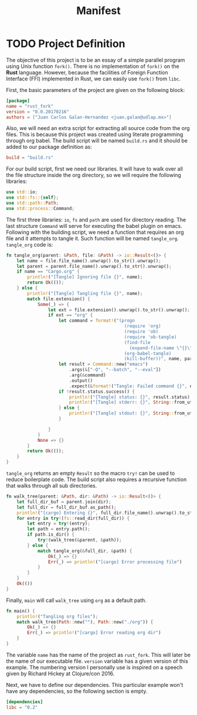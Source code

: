 #+Title: Manifest

* TODO Project Definition 
  The objective of this project is to be an essay of a simple
  parallel program using Unix function ~fork()~. There is no 
  implementation of ~fork()~ on the *Rust* language. However,
  because the facilities of Foreign Function Interface (FFI) implemented in
  Rust, we can easily use ~fork()~ from ~libc~.

  First, the basic parameters of the project are given on the following
  block:

#+begin_src toml :tangle ../Cargo.toml :exports code :noweb yes
  [package]
  name = "rust_fork"
  version = "0.0.20170216"
  authors = ["Juan Carlos Galan-Hernandez <juan.galan@udlap.mx>"]
#+end_src

  Also, we will need an extra script for extracting all source code from the
  org files. This is because this project was created using literate programming
  through org babel. The build script will be named ~build.rs~ and it should be 
  added to our package definition as:

#+begin_src toml :tangle ../Cargo.toml :exports code :noweb yes
  build = "build.rs"
#+end_src
  
  For our build script, first we need our libraries. It will have to walk over
  all the file structure inside the org directory, so we will require the following
  libraries:

#+begin_src rust :tangle ../build.rs :exports code :noweb yes
  use std::io;
  use std::fs::{self};
  use std::path::Path;
  use std::process::Command;
#+end_src

  The first three libraries: ~io~, ~fs~ and ~path~ are used for directory reading.
  The last structure ~Command~ will serve for executing the babel plugin on emacs.
  Following with the building script, we need a function that requires an org
  file and it attempts to tangle it. Such function will be named ~tangle_org~. 
  ~tangle_org~ code is:

#+begin_src rust :tangle ../build.rs :exports code :noweb yes
  fn tangle_org(parent: &Path, file: &Path) -> io::Result<()> {
      let name = file.file_name().unwrap().to_str().unwrap();
      let parent = parent.file_name().unwrap().to_str().unwrap();
      if name == "Cargo.org" {
          println!("[Tangle] Ignoring file {}", name);
          return Ok(());
      } else {
          println!("[Tangle] Tangling file {}", name);
          match file.extension() {
              Some(_) => {
                  let ext = file.extension().unwrap().to_str().unwrap();
                  if ext == "org" {
                      let command = format!("(progn 
                                               (require 'org)
                                               (require 'ob)
                                               (require 'ob-tangle)
                                               (find-file 
                                                 (expand-file-name \"{}\" \"{}\"))
                                               (org-babel-tangle)
                                               (kill-buffer))", name, parent);
                      let result = Command::new("emacs")
                          .args(&["-Q", "--batch", "--eval"])
                          .arg(&command)
                          .output()
                          .expect(&format!("Tangle: Failed command {}", name));
                      if !result.status.success() {
                          println!("[Tangle] status: {}", result.status);
                          println!("[Tangle] stderr: {}", String::from_utf8_lossy(&result.stderr));
                      } else {
                          println!("[Tangle] stdout: {}", String::from_utf8_lossy(&result.stdout));
                      }

                  }
              } 
              None => {}
          }
          return Ok(());
      }
  }
#+end_src
  ~tangle_org~ returns an empty ~Result~ so the macro ~try!~ can be used to reduce 
  boilerplate code. The build script also requires a recursive function that walks through all
  sub directories.

#+begin_src rust :tangle ../build.rs :exports code :noweb yes
  fn walk_tree(parent: &Path, dir: &Path) -> io::Result<()> {
      let full_dir_buf = parent.join(dir);
      let full_dir = full_dir_buf.as_path();
      println!("[cargo] Entering {}", full_dir.file_name().unwrap().to_str().unwrap());
      for entry in try!(fs::read_dir(full_dir)) {
          let entry = try!(entry);
          let path = entry.path();
          if path.is_dir() {
              try!(walk_tree(&parent, &path));
          } else {
              match tangle_org(&full_dir, &path) {
                  Ok(_) => {}
                  Err(_) => println!("[cargo] Error processing file")
              }
          }
      }
      Ok(())
  }
#+end_src

  Finally, ~main~ will call ~walk_tree~ using ~org~ as a default path.

#+begin_src rust :tangle ../build.rs :exports code :noweb yes
  fn main() {
      println!("Tangling org files");
      match walk_tree(Path::new(""), Path::new("./org")) {
          Ok(_) => {}
          Err(_) => println!("[cargo] Error reading org dir")
      }
  }
#+end_src

  The variable ~name~ has the name of the project as ~rust_fork~. This
  will later be the name of our executable file. ~version~ variable has 
  a given version of this example. The numbering version I personally use
  is inspired on a speech given by Richard Hickey at Clojure/con 2016.
  
  Next, we have to define our dependencies. This particular example won't have
  any dependencies, so the following section is empty.

#+begin_src toml :tangle ../Cargo.toml :exports code :noweb yes
  [dependencies]
  libc = "0.2"
#+end_src
